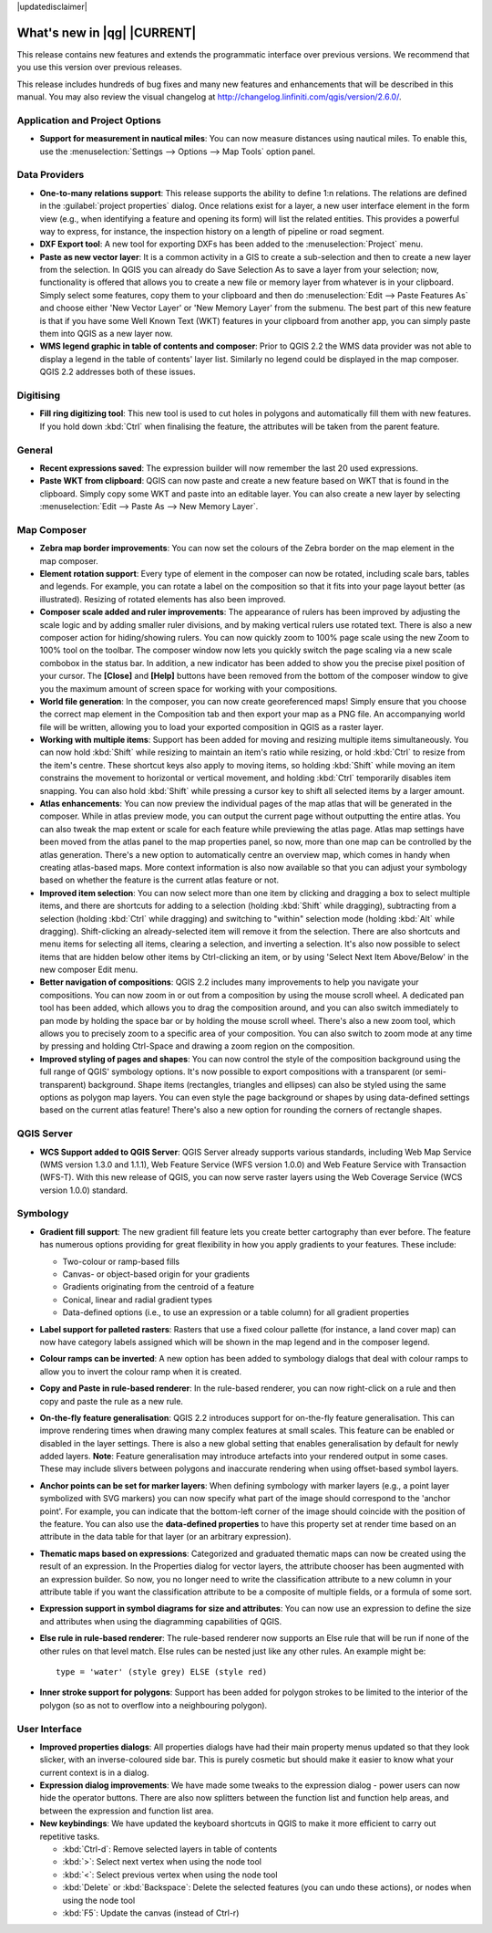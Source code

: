 |updatedisclaimer|

.. _qgis.documentation.whatsnew:

****************************
What's new in |qg| |CURRENT|
****************************

This release contains new features and extends the programmatic
interface over previous versions. We recommend that you use this version over
previous releases.

This release includes hundreds of bug fixes and many new features and
enhancements that will be described in this manual. You may also
review the visual changelog at
http://changelog.linfiniti.com/qgis/version/2.6.0/.

Application and Project Options 
-------------------------------

* **Support for measurement in nautical miles**: You can now measure
  distances using nautical miles. To enable this, use the
  :menuselection:`Settings --> Options --> Map Tools` option panel.

Data Providers 
--------------

* **One-to-many relations support**: This release supports the ability
  to define 1:n relations. The relations are defined in the
  :guilabel:`project properties` dialog. Once relations exist for a
  layer, a new user interface element in the form view (e.g., when
  identifying a feature and opening its form) will list the related
  entities. This provides a powerful way to express, for instance, the
  inspection history on a length of pipeline or road segment.

* **DXF Export tool**: A new tool for exporting DXFs has been added to
  the :menuselection:`Project` menu.

* **Paste as new vector layer**: It is a common activity in a GIS to
  create a sub-selection and then to create a new layer from the
  selection. In QGIS you can already do Save Selection As to save a
  layer from your selection; now, functionality is offered that allows
  you to create a new file or memory layer from whatever is in your
  clipboard. Simply select some features, copy them to your clipboard
  and then do :menuselection:`Edit --> Paste Features As` and choose
  either 'New Vector Layer' or 'New Memory Layer' from the
  submenu. The best part of this new feature is that if you have some
  Well Known Text (WKT) features in your clipboard from another app,
  you can simply paste them into QGIS as a new layer now.

* **WMS legend graphic in table of contents and composer**: Prior to
  QGIS 2.2 the WMS data provider was not able to display a legend in
  the table of contents' layer list. Similarly no legend could be
  displayed in the map composer. QGIS 2.2 addresses both of these
  issues.

Digitising 
----------

* **Fill ring digitizing tool**: This new tool is used to cut holes in
  polygons and automatically fill them with new features. If you hold
  down :kbd:`Ctrl` when finalising the feature, the attributes will be
  taken from the parent feature.

General 
-------

* **Recent expressions saved**: The expression builder will now
  remember the last 20 used expressions.

* **Paste WKT from clipboard**: QGIS can now paste and create a new
  feature based on WKT that is found in the clipboard. Simply copy
  some WKT and paste into an editable layer. You can also create a new
  layer by selecting :menuselection:`Edit --> Paste As --> New Memory
  Layer`.

Map Composer 
------------

* **Zebra map border improvements**: You can now set the colours of
  the Zebra border on the map element in the map composer.

* **Element rotation support**: Every type of element in the composer
  can now be rotated, including scale bars, tables and legends. For
  example, you can rotate a label on the composition so that it fits
  into your page layout better (as illustrated). Resizing of rotated
  elements has also been improved.

* **Composer scale added and ruler improvements**: The appearance of
  rulers has been improved by adjusting the scale logic and by adding
  smaller ruler divisions, and by making vertical rulers use rotated
  text. There is also a new composer action for hiding/showing
  rulers. You can now quickly zoom to 100% page scale using the new
  Zoom to 100% tool on the toolbar. The composer window now lets you
  quickly switch the page scaling via a new scale combobox in the
  status bar. In addition, a new indicator has been added to show you
  the precise pixel position of your cursor. The **\[Close\]** and
  **\[Help\]** buttons have been removed from the bottom of the
  composer window to give you the maximum amount of screen space for
  working with your compositions.

* **World file generation**: In the composer, you can now create
  georeferenced maps! Simply ensure that you choose the correct map
  element in the Composition tab and then export your map as a PNG
  file. An accompanying world file will be written, allowing you to
  load your exported composition in QGIS as a raster layer.

* **Working with multiple items**: Support has been added for moving
  and resizing multiple items simultaneously. You can now hold
  :kbd:`Shift` while resizing to maintain an item's ratio while
  resizing, or hold :kbd:`Ctrl` to resize from the item's
  centre. These shortcut keys also apply to moving items, so holding
  :kbd:`Shift` while moving an item constrains the movement to
  horizontal or vertical movement, and holding :kbd:`Ctrl` temporarily
  disables item snapping. You can also hold :kbd:`Shift` while
  pressing a cursor key to shift all selected items by a larger
  amount.

* **Atlas enhancements**: You can now preview the individual pages of
  the map atlas that will be generated in the composer. While in atlas
  preview mode, you can output the current page without outputting the
  entire atlas. You can also tweak the map extent or scale for each
  feature while previewing the atlas page. Atlas map settings have
  been moved from the atlas panel to the map properties panel, so now,
  more than one map can be controlled by the atlas generation. There's
  a new option to automatically centre an overview map, which comes in
  handy when creating atlas-based maps. More context information is
  also now available so that you can adjust your symbology based on
  whether the feature is the current atlas feature or not.

* **Improved item selection**: You can now select more than one item
  by clicking and dragging a box to select multiple items, and there
  are shortcuts for adding to a selection (holding :kbd:`Shift` while
  dragging), subtracting from a selection (holding :kbd:`Ctrl` while
  dragging) and switching to "within" selection mode (holding
  :kbd:`Alt` while dragging). Shift-clicking an already-selected item
  will remove it from the selection. There are also shortcuts and menu
  items for selecting all items, clearing a selection, and inverting a
  selection. It's also now possible to select items that are hidden
  below other items by Ctrl-clicking an item, or by using 'Select Next
  Item Above/Below' in the new composer Edit menu.

* **Better navigation of compositions**: QGIS 2.2 includes many
  improvements to help you navigate your compositions. You can now
  zoom in or out from a composition by using the mouse scroll wheel. A
  dedicated pan tool has been added, which allows you to drag the
  composition around, and you can also switch immediately to pan mode
  by holding the space bar or by holding the mouse scroll
  wheel. There's also a new zoom tool, which allows you to precisely
  zoom to a specific area of your composition. You can also switch to
  zoom mode at any time by pressing and holding Ctrl-Space and drawing
  a zoom region on the composition.

* **Improved styling of pages and shapes**: You can now control the
  style of the composition background using the full range of QGIS'
  symbology options. It's now possible to export compositions with a
  transparent (or semi-transparent) background. Shape items
  (rectangles, triangles and ellipses) can also be styled using the
  same options as polygon map layers. You can even style the page
  background or shapes by using data-defined settings based on the
  current atlas feature! There's also a new option for rounding the
  corners of rectangle shapes.

QGIS Server 
-----------

* **WCS Support added to QGIS Server**: QGIS Server already supports
  various standards, including Web Map Service (WMS version 1.3.0 and
  1.1.1), Web Feature Service (WFS version 1.0.0) and Web Feature
  Service with Transaction (WFS-T). With this new release of QGIS, you
  can now serve raster layers using the Web Coverage Service (WCS
  version 1.0.0) standard.

Symbology 
---------

* **Gradient fill support**: The new gradient fill feature lets you
  create better cartography than ever before. The feature has numerous
  options providing for great flexibility in how you apply gradients
  to your features. These include:

  * Two-colour or ramp-based fills
  * Canvas- or object-based origin for your gradients
  * Gradients originating from the centroid of a feature
  * Conical, linear and radial gradient types
  * Data-defined options (i.e., to use an expression or a table
    column) for all gradient properties

* **Label support for palleted rasters**: Rasters that use a fixed
  colour pallette (for instance, a land cover map) can now have
  category labels assigned which will be shown in the map legend and
  in the composer legend.

* **Colour ramps can be inverted**: A new option has been added to
  symbology dialogs that deal with colour ramps to allow you to invert
  the colour ramp when it is created.

* **Copy and Paste in rule-based renderer**: In the rule-based
  renderer, you can now right-click on a rule and then copy and paste
  the rule as a new rule.

* **On-the-fly feature generalisation**: QGIS 2.2 introduces support
  for on-the-fly feature generalisation. This can improve rendering
  times when drawing many complex features at small scales. This
  feature can be enabled or disabled in the layer settings. There is
  also a new global setting that enables generalisation by default for
  newly added layers. **Note**: Feature generalisation may introduce
  artefacts into your rendered output in some cases. These may include
  slivers between polygons and inaccurate rendering when using
  offset-based symbol layers.

* **Anchor points can be set for marker layers**: When defining
  symbology with marker layers (e.g., a point layer symbolized with
  SVG markers) you can now specify what part of the image should
  correspond to the 'anchor point'. For example, you can indicate that
  the bottom-left corner of the image should coincide with the
  position of the feature. You can also use the **data-defined
  properties** to have this property set at render time based on an
  attribute in the data table for that layer (or an arbitrary
  expression).

* **Thematic maps based on expressions**: Categorized and graduated
  thematic maps can now be created using the result of an
  expression. In the Properties dialog for vector layers, the
  attribute chooser has been augmented with an expression builder. So
  now, you no longer need to write the classification attribute to a
  new column in your attribute table if you want the classification
  attribute to be a composite of multiple fields, or a formula of some
  sort.

* **Expression support in symbol diagrams for size and attributes**:
  You can now use an expression to define the size and attributes when
  using the diagramming capabilities of QGIS.

* **Else rule in rule-based renderer**: The rule-based renderer now
  supports an Else rule that will be run if none of the other rules on
  that level match. Else rules can be nested just like any other
  rules. An example might be:

  ::

	type = 'water' (style grey) ELSE (style red)
	
	
* **Inner stroke support for polygons**: Support has been added for
  polygon strokes to be limited to the interior of the polygon (so as
  not to overflow into a neighbouring polygon).

User Interface 
--------------

* **Improved properties dialogs**: All properties dialogs have had
  their main property menus updated so that they look slicker, with an
  inverse-coloured side bar. This is purely cosmetic but should make
  it easier to know what your current context is in a dialog.

* **Expression dialog improvements**: We have made some tweaks to the
  expression dialog - power users can now hide the operator
  buttons. There are also now splitters between the function list and
  function help areas, and between the expression and function list
  area.

* **New keybindings**: We have updated the keyboard shortcuts in QGIS
  to make it more efficient to carry out repetitive tasks.

  * :kbd:`Ctrl-d`: Remove selected layers in table of contents
  * :kbd:`>`: Select next vertex when using the node tool
  * :kbd:`<`: Select previous vertex when using the node tool
  * :kbd:`Delete` or :kbd:`Backspace`: Delete the selected features
    (you can undo these actions), or nodes when using the node tool
  * :kbd:`F5`: Update the canvas (instead of Ctrl-r)


